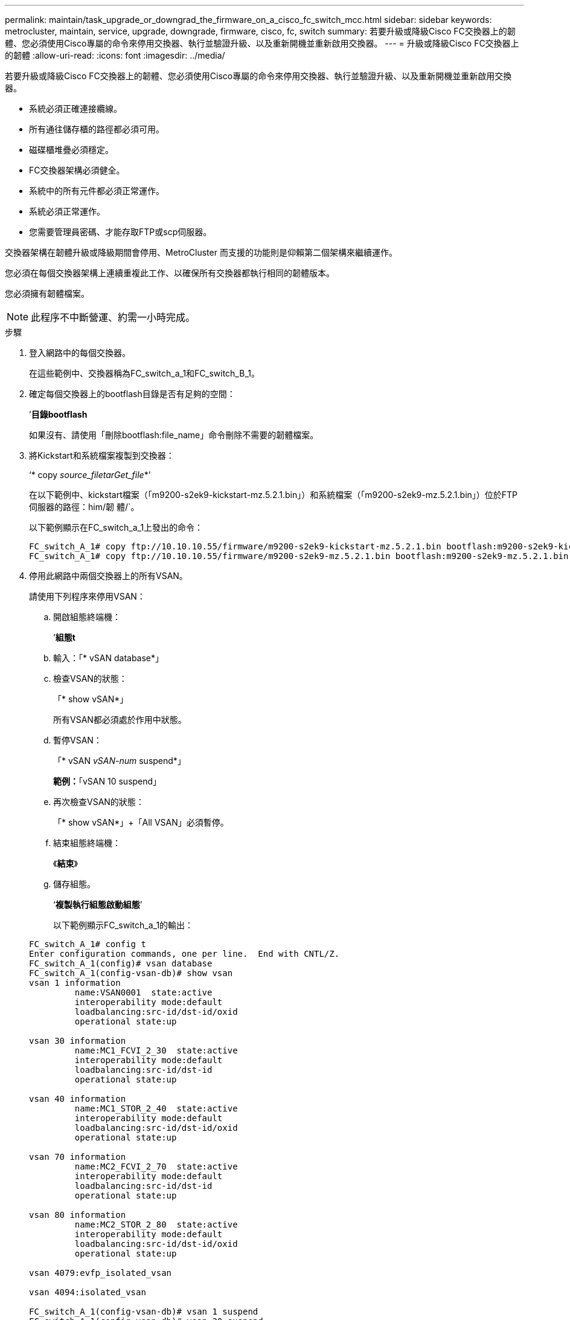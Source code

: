 ---
permalink: maintain/task_upgrade_or_downgrad_the_firmware_on_a_cisco_fc_switch_mcc.html 
sidebar: sidebar 
keywords: metrocluster, maintain, service, upgrade, downgrade, firmware, cisco, fc, switch 
summary: 若要升級或降級Cisco FC交換器上的韌體、您必須使用Cisco專屬的命令來停用交換器、執行並驗證升級、以及重新開機並重新啟用交換器。 
---
= 升級或降級Cisco FC交換器上的韌體
:allow-uri-read: 
:icons: font
:imagesdir: ../media/


[role="lead"]
若要升級或降級Cisco FC交換器上的韌體、您必須使用Cisco專屬的命令來停用交換器、執行並驗證升級、以及重新開機並重新啟用交換器。

* 系統必須正確連接纜線。
* 所有通往儲存櫃的路徑都必須可用。
* 磁碟櫃堆疊必須穩定。
* FC交換器架構必須健全。
* 系統中的所有元件都必須正常運作。
* 系統必須正常運作。
* 您需要管理員密碼、才能存取FTP或scp伺服器。


交換器架構在韌體升級或降級期間會停用、MetroCluster 而支援的功能則是仰賴第二個架構來繼續運作。

您必須在每個交換器架構上連續重複此工作、以確保所有交換器都執行相同的韌體版本。

您必須擁有韌體檔案。


NOTE: 此程序不中斷營運、約需一小時完成。

.步驟
. 登入網路中的每個交換器。
+
在這些範例中、交換器稱為FC_switch_a_1和FC_switch_B_1。

. 確定每個交換器上的bootflash目錄是否有足夠的空間：
+
’*目錄bootflash*

+
如果沒有、請使用「刪除bootflash:file_name」命令刪除不需要的韌體檔案。

. 將Kickstart和系統檔案複製到交換器：
+
‘* copy _source_filetarGet_file_*’

+
在以下範例中、kickstart檔案（「m9200-s2ek9-kickstart-mz.5.2.1.bin」）和系統檔案（「m9200-s2ek9-mz.5.2.1.bin」）位於FTP伺服器的路徑：him/韌 體/`。

+
以下範例顯示在FC_switch_a_1上發出的命令：

+
[listing]
----
FC_switch_A_1# copy ftp://10.10.10.55/firmware/m9200-s2ek9-kickstart-mz.5.2.1.bin bootflash:m9200-s2ek9-kickstart-mz.5.2.1.bin
FC_switch_A_1# copy ftp://10.10.10.55/firmware/m9200-s2ek9-mz.5.2.1.bin bootflash:m9200-s2ek9-mz.5.2.1.bin
----
. 停用此網路中兩個交換器上的所有VSAN。
+
請使用下列程序來停用VSAN：

+
.. 開啟組態終端機：
+
’*組態t*

.. 輸入：「* vSAN database*」
.. 檢查VSAN的狀態：
+
「* show vSAN*」

+
所有VSAN都必須處於作用中狀態。

.. 暫停VSAN：
+
「* vSAN _vSAN-num_ suspend*」

+
*範例：*「vSAN 10 suspend」

.. 再次檢查VSAN的狀態：
+
「* show vSAN*」+「All VSAN」必須暫停。

.. 結束組態終端機：
+
《*結束*》

.. 儲存組態。
+
‘*複製執行組態啟動組態*’

+
以下範例顯示FC_switch_a_1的輸出：

+
[listing]
----
FC_switch_A_1# config t
Enter configuration commands, one per line.  End with CNTL/Z.
FC_switch_A_1(config)# vsan database
FC_switch_A_1(config-vsan-db)# show vsan
vsan 1 information
         name:VSAN0001  state:active
         interoperability mode:default
         loadbalancing:src-id/dst-id/oxid
         operational state:up

vsan 30 information
         name:MC1_FCVI_2_30  state:active
         interoperability mode:default
         loadbalancing:src-id/dst-id
         operational state:up

vsan 40 information
         name:MC1_STOR_2_40  state:active
         interoperability mode:default
         loadbalancing:src-id/dst-id/oxid
         operational state:up

vsan 70 information
         name:MC2_FCVI_2_70  state:active
         interoperability mode:default
         loadbalancing:src-id/dst-id
         operational state:up

vsan 80 information
         name:MC2_STOR_2_80  state:active
         interoperability mode:default
         loadbalancing:src-id/dst-id/oxid
         operational state:up

vsan 4079:evfp_isolated_vsan

vsan 4094:isolated_vsan

FC_switch_A_1(config-vsan-db)# vsan 1 suspend
FC_switch_A_1(config-vsan-db)# vsan 30 suspend
FC_switch_A_1(config-vsan-db)# vsan 40 suspend
FC_switch_A_1(config-vsan-db)# vsan 70 suspend
FC_switch_A_1(config-vsan-db)# vsan 80 suspend
FC_switch_A_1(config-vsan-db)# end
FC_switch_A_1#
FC_switch_A_1# show vsan
vsan 1 information
         name:VSAN0001  state:suspended
         interoperability mode:default
         loadbalancing:src-id/dst-id/oxid
         operational state:down

vsan 30 information
         name:MC1_FCVI_2_30  state:suspended
         interoperability mode:default
         loadbalancing:src-id/dst-id
         operational state:down

vsan 40 information
         name:MC1_STOR_2_40  state:suspended
         interoperability mode:default
         loadbalancing:src-id/dst-id/oxid
         operational state:down

vsan 70 information
         name:MC2_FCVI_2_70  state:suspended
         interoperability mode:default
         loadbalancing:src-id/dst-id
         operational state:down

vsan 80 information
         name:MC2_STOR_2_80  state:suspended
         interoperability mode:default
         loadbalancing:src-id/dst-id/oxid
         operational state:down

vsan 4079:evfp_isolated_vsan

vsan 4094:isolated_vsan
----


. 在交換器上安裝所需的韌體：
+
"*安裝所有系統bootflash:_systemfile_name__ kickstart bootflash:_kickstartfile_name__*

+
以下範例顯示在FC_switch_a_1上發出的命令：

+
[listing]
----
FC_switch_A_1# install all system bootflash:m9200-s2ek9-mz.5.2.1.bin kickstart bootflash:m9200-s2ek9-kickstart-mz.5.2.1.bin
Enter Yes to confirm the installation.
----
. 檢查每個交換器上的韌體版本、確定已安裝正確版本：
+
’*顯示版本*

. 啟用此網路中兩個交換器上的所有VSAN。
+
請使用下列程序來啟用VSAN：

+
.. 開啟組態終端機：
+
’*組態t*

.. 輸入：「* vSAN database*」
.. 檢查VSAN的狀態：
+
「* show vSAN*」

+
VSAN必須暫停。

.. 啟動VSAN：
+
「*沒有vSAN _vSAN-num_ suspend*」

+
*範例：*「無vSAN 10暫停」

.. 再次檢查VSAN的狀態：
+
「* show vSAN*」

+
所有VSAN都必須處於作用中狀態。

.. 結束組態終端機：
+
《*結束*》

.. 儲存組態：
+
‘*複製執行組態啟動組態*’

+
以下範例顯示FC_switch_a_1的輸出：

+
[listing]
----
FC_switch_A_1# config t
Enter configuration commands, one per line.  End with CNTL/Z.
FC_switch_A_1(config)# vsan database
FC_switch_A_1(config-vsan-db)# show vsan
vsan 1 information
         name:VSAN0001  state:suspended
         interoperability mode:default
         loadbalancing:src-id/dst-id/oxid
         operational state:down

vsan 30 information
         name:MC1_FCVI_2_30  state:suspended
         interoperability mode:default
         loadbalancing:src-id/dst-id
         operational state:down

vsan 40 information
         name:MC1_STOR_2_40  state:suspended
         interoperability mode:default
         loadbalancing:src-id/dst-id/oxid
         operational state:down

vsan 70 information
         name:MC2_FCVI_2_70  state:suspended
         interoperability mode:default
         loadbalancing:src-id/dst-id
         operational state:down

vsan 80 information
         name:MC2_STOR_2_80  state:suspended
         interoperability mode:default
         loadbalancing:src-id/dst-id/oxid
         operational state:down

vsan 4079:evfp_isolated_vsan

vsan 4094:isolated_vsan

FC_switch_A_1(config-vsan-db)# no vsan 1 suspend
FC_switch_A_1(config-vsan-db)# no vsan 30 suspend
FC_switch_A_1(config-vsan-db)# no vsan 40 suspend
FC_switch_A_1(config-vsan-db)# no vsan 70 suspend
FC_switch_A_1(config-vsan-db)# no vsan 80 suspend
FC_switch_A_1(config-vsan-db)#
FC_switch_A_1(config-vsan-db)# show vsan
vsan 1 information
         name:VSAN0001  state:active
         interoperability mode:default
         loadbalancing:src-id/dst-id/oxid
         operational state:up

vsan 30 information
         name:MC1_FCVI_2_30  state:active
         interoperability mode:default
         loadbalancing:src-id/dst-id
         operational state:up

vsan 40 information
         name:MC1_STOR_2_40  state:active
         interoperability mode:default
         loadbalancing:src-id/dst-id/oxid
         operational state:up

vsan 70 information
         name:MC2_FCVI_2_70  state:active
         interoperability mode:default
         loadbalancing:src-id/dst-id
         operational state:up

vsan 80 information
         name:MC2_STOR_2_80  state:active
         interoperability mode:default
         loadbalancing:src-id/dst-id/oxid
         operational state:up

vsan 4079:evfp_isolated_vsan

vsan 4094:isolated_vsan

FC_switch_A_1(config-vsan-db)# end
FC_switch_A_1#
----


. 驗證MetroCluster 下列項目中的功能：ONTAP
+
.. 檢查系統是否具有多路徑：
+
‘*節點執行節點_norme-name_ sysconfig -A*’

.. 檢查兩個叢集上的任何健全狀況警示：
+
系統健全狀況警示顯示*

.. 確認MetroCluster 執行功能組態、並確認操作模式正常：
+
《*》*《*》MetroCluster

.. 執行功能檢查：MetroCluster
+
《* MetroCluster 》*《*執行檢查*》

.. 顯示MetroCluster 檢查結果：
+
《* MetroCluster 》*《*》《*》《*》《*》

.. 檢查交換器上是否有任何健全狀況警示（如果有）：
+
「*儲存交換器show *」

.. 執行Config Advisor
+
https://["NetApp下載Config Advisor"]

.. 執行Config Advisor 完功能後、請檢閱工具的輸出結果、並依照輸出中的建議來解決發現的任何問題。


. 對第二個交換器網路重複此程序。

